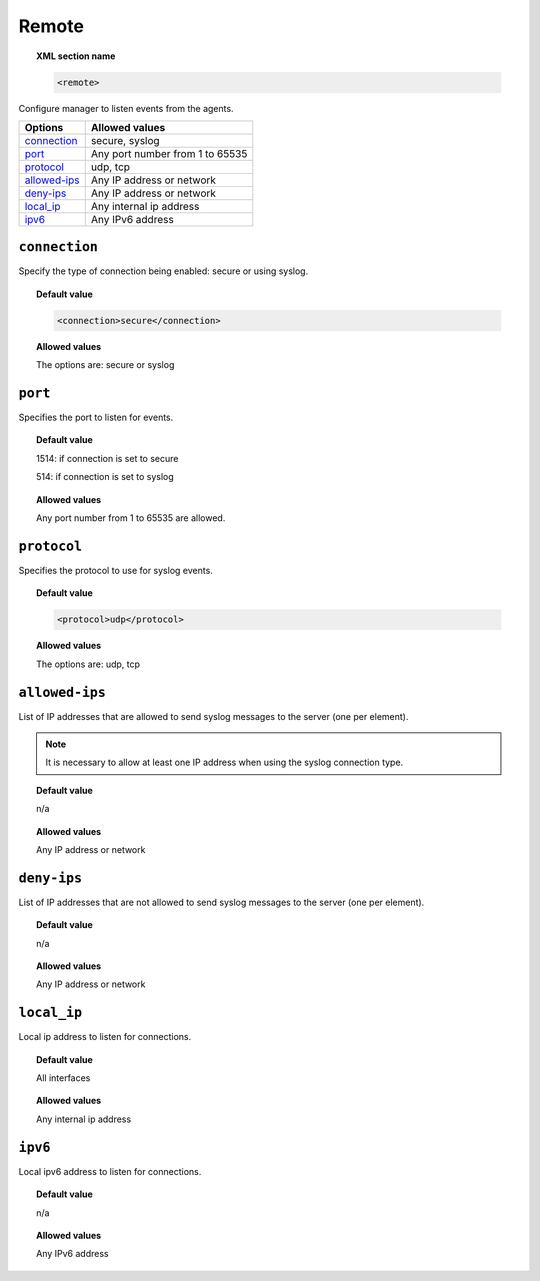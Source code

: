 .. _reference_ossec_remote:


Remote
=======

.. topic:: XML section name

	.. code-block:: xml

		<remote>

Configure manager to listen events from the agents.

+----------------+-----------------------------------------------------------------------+
| Options        | Allowed values                                                        |
+================+=======================================================================+
| `connection`_  | secure, syslog                                                        |
+----------------+-----------------------------------------------------------------------+
| `port`_        | Any port number from 1 to 65535                                       |
+----------------+-----------------------------------------------------------------------+
| `protocol`_    | udp, tcp                                                              |
+----------------+-----------------------------------------------------------------------+
| `allowed-ips`_ | Any IP address or network                                             |
+----------------+-----------------------------------------------------------------------+
| `deny-ips`_    | Any IP address or network                                             |
+----------------+-----------------------------------------------------------------------+
| `local_ip`_    | Any internal ip address                                               |
+----------------+-----------------------------------------------------------------------+
| `ipv6`_        | Any IPv6 address                                                      |
+----------------+-----------------------------------------------------------------------+


``connection``
--------------

Specify the type of connection being enabled: secure or using syslog.

.. topic:: Default value

  .. code-block:: xml

 	  <connection>secure</connection>

.. topic:: Allowed values

  The options are: secure or syslog



``port``
--------

Specifies the port to listen for events.

.. topic:: Default value

  1514: if connection is set to secure

  514: if connection is set to syslog

.. topic:: Allowed values

  Any port number from 1 to 65535 are allowed.



``protocol``
------------

Specifies the protocol to use for syslog events.


.. topic:: Default value

  .. code-block:: xml

 	  <protocol>udp</protocol>

.. topic:: Allowed values

  The options are: udp, tcp


``allowed-ips``
---------------

List of IP addresses that are allowed to send syslog messages to the server (one per element).

.. note::

   It is necessary to allow at least one IP address when using the syslog connection type.

.. topic:: Default value

  n/a

.. topic:: Allowed values

  Any IP address or network


``deny-ips``
------------

List of IP addresses that are not allowed to send syslog messages to the server (one per element).

.. topic:: Default value

  n/a

.. topic:: Allowed values

  Any IP address or network


``local_ip``
------------

Local ip address to listen for connections.

.. topic:: Default value

  All interfaces

.. topic:: Allowed values

  Any internal ip address


``ipv6``
--------

Local ipv6 address to listen for connections.

.. topic:: Default value

  n/a

.. topic:: Allowed values

  Any IPv6 address
